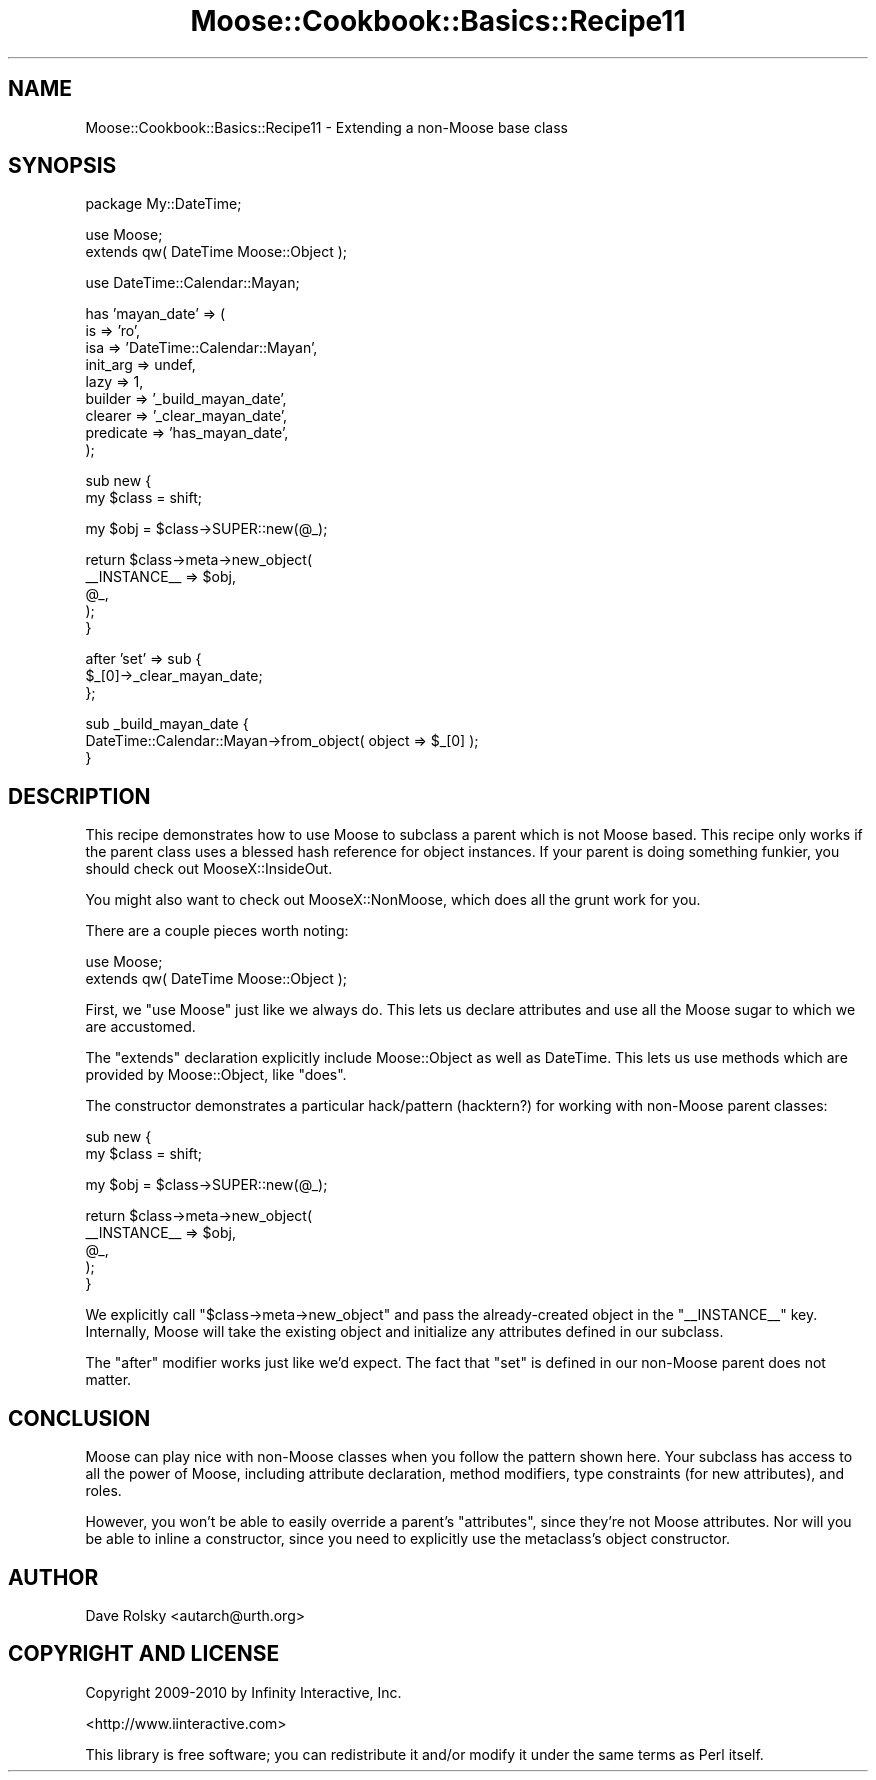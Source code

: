 .\" Automatically generated by Pod::Man v1.37, Pod::Parser v1.14
.\"
.\" Standard preamble:
.\" ========================================================================
.de Sh \" Subsection heading
.br
.if t .Sp
.ne 5
.PP
\fB\\$1\fR
.PP
..
.de Sp \" Vertical space (when we can't use .PP)
.if t .sp .5v
.if n .sp
..
.de Vb \" Begin verbatim text
.ft CW
.nf
.ne \\$1
..
.de Ve \" End verbatim text
.ft R
.fi
..
.\" Set up some character translations and predefined strings.  \*(-- will
.\" give an unbreakable dash, \*(PI will give pi, \*(L" will give a left
.\" double quote, and \*(R" will give a right double quote.  | will give a
.\" real vertical bar.  \*(C+ will give a nicer C++.  Capital omega is used to
.\" do unbreakable dashes and therefore won't be available.  \*(C` and \*(C'
.\" expand to `' in nroff, nothing in troff, for use with C<>.
.tr \(*W-|\(bv\*(Tr
.ds C+ C\v'-.1v'\h'-1p'\s-2+\h'-1p'+\s0\v'.1v'\h'-1p'
.ie n \{\
.    ds -- \(*W-
.    ds PI pi
.    if (\n(.H=4u)&(1m=24u) .ds -- \(*W\h'-12u'\(*W\h'-12u'-\" diablo 10 pitch
.    if (\n(.H=4u)&(1m=20u) .ds -- \(*W\h'-12u'\(*W\h'-8u'-\"  diablo 12 pitch
.    ds L" ""
.    ds R" ""
.    ds C` ""
.    ds C' ""
'br\}
.el\{\
.    ds -- \|\(em\|
.    ds PI \(*p
.    ds L" ``
.    ds R" ''
'br\}
.\"
.\" If the F register is turned on, we'll generate index entries on stderr for
.\" titles (.TH), headers (.SH), subsections (.Sh), items (.Ip), and index
.\" entries marked with X<> in POD.  Of course, you'll have to process the
.\" output yourself in some meaningful fashion.
.if \nF \{\
.    de IX
.    tm Index:\\$1\t\\n%\t"\\$2"
..
.    nr % 0
.    rr F
.\}
.\"
.\" For nroff, turn off justification.  Always turn off hyphenation; it makes
.\" way too many mistakes in technical documents.
.hy 0
.if n .na
.\"
.\" Accent mark definitions (@(#)ms.acc 1.5 88/02/08 SMI; from UCB 4.2).
.\" Fear.  Run.  Save yourself.  No user-serviceable parts.
.    \" fudge factors for nroff and troff
.if n \{\
.    ds #H 0
.    ds #V .8m
.    ds #F .3m
.    ds #[ \f1
.    ds #] \fP
.\}
.if t \{\
.    ds #H ((1u-(\\\\n(.fu%2u))*.13m)
.    ds #V .6m
.    ds #F 0
.    ds #[ \&
.    ds #] \&
.\}
.    \" simple accents for nroff and troff
.if n \{\
.    ds ' \&
.    ds ` \&
.    ds ^ \&
.    ds , \&
.    ds ~ ~
.    ds /
.\}
.if t \{\
.    ds ' \\k:\h'-(\\n(.wu*8/10-\*(#H)'\'\h"|\\n:u"
.    ds ` \\k:\h'-(\\n(.wu*8/10-\*(#H)'\`\h'|\\n:u'
.    ds ^ \\k:\h'-(\\n(.wu*10/11-\*(#H)'^\h'|\\n:u'
.    ds , \\k:\h'-(\\n(.wu*8/10)',\h'|\\n:u'
.    ds ~ \\k:\h'-(\\n(.wu-\*(#H-.1m)'~\h'|\\n:u'
.    ds / \\k:\h'-(\\n(.wu*8/10-\*(#H)'\z\(sl\h'|\\n:u'
.\}
.    \" troff and (daisy-wheel) nroff accents
.ds : \\k:\h'-(\\n(.wu*8/10-\*(#H+.1m+\*(#F)'\v'-\*(#V'\z.\h'.2m+\*(#F'.\h'|\\n:u'\v'\*(#V'
.ds 8 \h'\*(#H'\(*b\h'-\*(#H'
.ds o \\k:\h'-(\\n(.wu+\w'\(de'u-\*(#H)/2u'\v'-.3n'\*(#[\z\(de\v'.3n'\h'|\\n:u'\*(#]
.ds d- \h'\*(#H'\(pd\h'-\w'~'u'\v'-.25m'\f2\(hy\fP\v'.25m'\h'-\*(#H'
.ds D- D\\k:\h'-\w'D'u'\v'-.11m'\z\(hy\v'.11m'\h'|\\n:u'
.ds th \*(#[\v'.3m'\s+1I\s-1\v'-.3m'\h'-(\w'I'u*2/3)'\s-1o\s+1\*(#]
.ds Th \*(#[\s+2I\s-2\h'-\w'I'u*3/5'\v'-.3m'o\v'.3m'\*(#]
.ds ae a\h'-(\w'a'u*4/10)'e
.ds Ae A\h'-(\w'A'u*4/10)'E
.    \" corrections for vroff
.if v .ds ~ \\k:\h'-(\\n(.wu*9/10-\*(#H)'\s-2\u~\d\s+2\h'|\\n:u'
.if v .ds ^ \\k:\h'-(\\n(.wu*10/11-\*(#H)'\v'-.4m'^\v'.4m'\h'|\\n:u'
.    \" for low resolution devices (crt and lpr)
.if \n(.H>23 .if \n(.V>19 \
\{\
.    ds : e
.    ds 8 ss
.    ds o a
.    ds d- d\h'-1'\(ga
.    ds D- D\h'-1'\(hy
.    ds th \o'bp'
.    ds Th \o'LP'
.    ds ae ae
.    ds Ae AE
.\}
.rm #[ #] #H #V #F C
.\" ========================================================================
.\"
.IX Title "Moose::Cookbook::Basics::Recipe11 3"
.TH Moose::Cookbook::Basics::Recipe11 3 "2010-11-24" "perl v5.8.4" "User Contributed Perl Documentation"
.SH "NAME"
Moose::Cookbook::Basics::Recipe11 \- Extending a non\-Moose base class
.SH "SYNOPSIS"
.IX Header "SYNOPSIS"
.Vb 1
\&  package My::DateTime;
.Ve
.PP
.Vb 2
\&  use Moose;
\&  extends qw( DateTime Moose::Object );
.Ve
.PP
.Vb 1
\&  use DateTime::Calendar::Mayan;
.Ve
.PP
.Vb 9
\&  has 'mayan_date' => (
\&      is        => 'ro',
\&      isa       => 'DateTime::Calendar::Mayan',
\&      init_arg  => undef,
\&      lazy      => 1,
\&      builder   => '_build_mayan_date',
\&      clearer   => '_clear_mayan_date',
\&      predicate => 'has_mayan_date',
\&  );
.Ve
.PP
.Vb 2
\&  sub new {
\&      my $class = shift;
.Ve
.PP
.Vb 1
\&      my $obj = $class->SUPER::new(@_);
.Ve
.PP
.Vb 5
\&      return $class->meta->new_object(
\&          __INSTANCE__ => $obj,
\&          @_,
\&      );
\&  }
.Ve
.PP
.Vb 3
\&  after 'set' => sub {
\&      $_[0]->_clear_mayan_date;
\&  };
.Ve
.PP
.Vb 3
\&  sub _build_mayan_date {
\&      DateTime::Calendar::Mayan->from_object( object => $_[0] );
\&  }
.Ve
.SH "DESCRIPTION"
.IX Header "DESCRIPTION"
This recipe demonstrates how to use Moose to subclass a parent which
is not Moose based. This recipe only works if the parent class uses a
blessed hash reference for object instances. If your parent is doing
something funkier, you should check out MooseX::InsideOut.
.PP
You might also want to check out MooseX::NonMoose, which does all
the grunt work for you.
.PP
There are a couple pieces worth noting:
.PP
.Vb 2
\&  use Moose;
\&  extends qw( DateTime Moose::Object );
.Ve
.PP
First, we \f(CW\*(C`use Moose\*(C'\fR just like we always do. This lets us declare
attributes and use all the Moose sugar to which we are accustomed.
.PP
The \f(CW\*(C`extends\*(C'\fR declaration explicitly include Moose::Object as well
as DateTime. This lets us use methods which are provided by
Moose::Object, like \f(CW\*(C`does\*(C'\fR.
.PP
The constructor demonstrates a particular hack/pattern (hacktern?) for
working with non-Moose parent classes:
.PP
.Vb 2
\&  sub new {
\&      my $class = shift;
.Ve
.PP
.Vb 1
\&      my $obj = $class->SUPER::new(@_);
.Ve
.PP
.Vb 5
\&      return $class->meta->new_object(
\&          __INSTANCE__ => $obj,
\&          @_,
\&      );
\&  }
.Ve
.PP
We explicitly call \f(CW\*(C`$class\->meta\->new_object\*(C'\fR and pass the
already-created object in the \f(CW\*(C`_\|_INSTANCE_\|_\*(C'\fR key. Internally, Moose
will take the existing object and initialize any attributes defined in
our subclass.
.PP
The \f(CW\*(C`after\*(C'\fR modifier works just like we'd expect. The fact that
\&\f(CW\*(C`set\*(C'\fR is defined in our non-Moose parent does not matter.
.SH "CONCLUSION"
.IX Header "CONCLUSION"
Moose can play nice with non-Moose classes when you follow the pattern
shown here. Your subclass has access to all the power of Moose,
including attribute declaration, method modifiers, type constraints
(for new attributes), and roles.
.PP
However, you won't be able to easily override a parent's \*(L"attributes\*(R",
since they're not Moose attributes. Nor will you be able to inline a
constructor, since you need to explicitly use the metaclass's object
constructor.
.SH "AUTHOR"
.IX Header "AUTHOR"
Dave Rolsky <autarch@urth.org>
.SH "COPYRIGHT AND LICENSE"
.IX Header "COPYRIGHT AND LICENSE"
Copyright 2009\-2010 by Infinity Interactive, Inc.
.PP
<http://www.iinteractive.com>
.PP
This library is free software; you can redistribute it and/or modify
it under the same terms as Perl itself.
